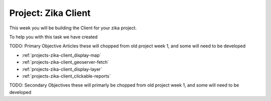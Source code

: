 .. _projects-zika-client_project:

====================
Project: Zika Client
====================

This week you will be building the Client for your zika project.

To help you with this task we have created 


TODO: Primary Objective Articles these will chopped from old project week 1, and some will need to be developed

- :ref:`projects-zika-client_display-map`
- :ref:`projects-zika-client_geoserver-fetch`
- :ref:`projects-zika-client_display-layer`
- :ref:`projects-zika-client_clickable-reports`

TODO: Secondary Objectives these will primarly be chopped from old project week 1, and some will need to be developed